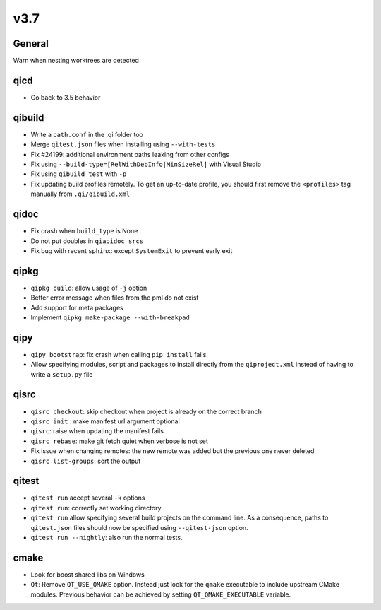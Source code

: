 v3.7
====

General
--------

Warn when nesting worktrees are detected

qicd
----

* Go back to 3.5 behavior

qibuild
--------

* Write a ``path.conf`` in the .qi folder too
* Merge ``qitest.json`` files when installing using ``--with-tests``
* Fix  #24199: additional environment paths leaking from other configs
* Fix using ``--build-type=[RelWithDebInfo|MinSizeRel]`` with Visual Studio
* Fix using ``qibuild test`` with ``-p``
* Fix updating build profiles remotely. To get an up-to-date profile, you
  should first remove the ``<profiles>`` tag manually from ``.qi/qibuild.xml``

qidoc
------

* Fix crash when ``build_type`` is None
* Do not put doubles in ``qiapidoc_srcs``
* Fix bug with recent ``sphinx``: except ``SystemExit`` to prevent early exit

qipkg
------

* ``qipkg build``: allow usage of ``-j`` option
* Better error message when files from the pml do not exist
* Add support for meta packages
* Implement ``qipkg make-package --with-breakpad``

qipy
-----

* ``qipy bootstrap``: fix crash when calling ``pip install`` fails.
* Allow specifying modules, script and packages to install directly from the
  ``qiproject.xml`` instead of having to write a ``setup.py`` file

qisrc
------

* ``qisrc checkout``: skip checkout when project is already on the correct branch
* ``qisrc init`` : make manifest url argument optional
* ``qisrc``: raise when updating the manifest fails
* ``qisrc rebase``: make git fetch quiet when verbose is not set
* Fix issue when changing remotes: the new remote was added but the previous
  one never deleted
* ``qisrc list-groups``: sort the output

qitest
-------

* ``qitest run`` accept several ``-k`` options
* ``qitest run``: correctly set working directory
* ``qitest run`` allow specifying several build projects on the command line.
  As a consequence, paths to ``qitest.json`` files should now be specified using
  ``--qitest-json`` option.
* ``qitest run --nightly``: also run the normal tests.

cmake
------

* Look for boost shared libs on Windows
* ``Qt``: Remove ``QT_USE_QMAKE`` option. Instead just look for the
  ``qmake`` executable to include upstream CMake modules. Previous
  behavior can be achieved by setting ``QT_QMAKE_EXECUTABLE`` variable.
